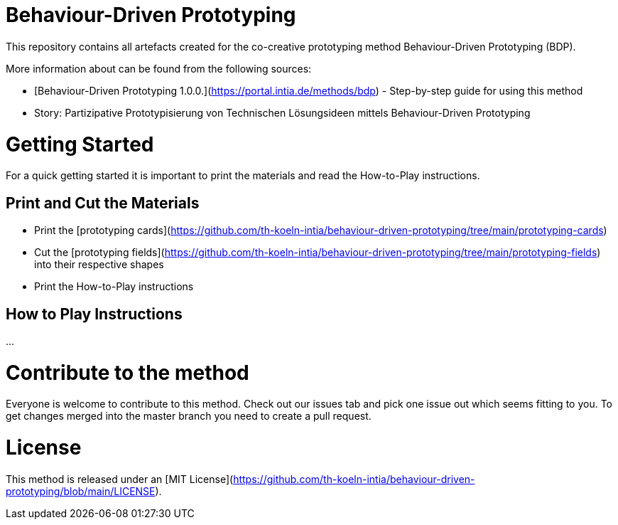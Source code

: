 # Behaviour-Driven Prototyping
This repository contains all artefacts created for the co-creative prototyping method Behaviour-Driven Prototyping (BDP).

More information about can be found from the following sources:

* [Behaviour-Driven Prototyping 1.0.0.](https://portal.intia.de/methods/bdp) - Step-by-step guide for using this method
* Story: Partizipative Prototypisierung von Technischen Lösungsideen mittels Behaviour-Driven Prototyping

# Getting Started
For a quick getting started it is important to print the materials and read the How-to-Play instructions.

## Print and Cut the Materials

* Print the [prototyping cards](https://github.com/th-koeln-intia/behaviour-driven-prototyping/tree/main/prototyping-cards)
* Cut the [prototyping fields](https://github.com/th-koeln-intia/behaviour-driven-prototyping/tree/main/prototyping-fields) into their respective shapes
* Print the How-to-Play instructions

## How to Play Instructions
...


# Contribute to the method
Everyone is welcome to contribute to this method. Check out our issues tab and pick one issue out which seems fitting to you. To get changes merged into the master branch you need to create a pull request.

# License
This method is released under an [MIT License](https://github.com/th-koeln-intia/behaviour-driven-prototyping/blob/main/LICENSE).
